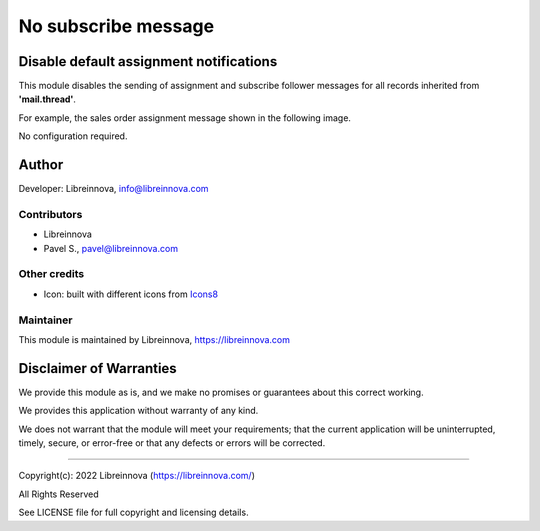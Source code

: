 .. |maturity| image:: https://img.shields.io/badge/maturity-Stable-brightgreen.png
    :alt: Stable

.. |badge1| image:: https://img.shields.io/badge/licence-AGPL--3-blue.png
    :target: http://www.gnu.org/licenses/agpl-3.0-standalone.html
    :alt: License: AGPL-3

.. |badge2| image:: https://raster.shields.io/badge/github-Libreinnova%2Fodoo--public--addons-lightgrey.png?logo=github
    :target: https://github.com/libreinnova/odoo_public_addons
    :alt: Libreinnova public Odoo addons

====================
No subscribe message
====================

|maturity| |badge1| |badge2|

Disable default assignment notifications
----------------------------------------

This module disables the sending of assignment and subscribe follower messages for all records inherited from **'mail.thread'**.

For example, the sales order assignment message shown in the following image.

.. image:: https://raw.githubusercontent.com/libreinnova/odoo_public_addons/14.0/lbr_no_subscribe_message/static/description/screen_1.png
   :alt: User assignment message for a sale order

No configuration required.

Author
------

Developer: Libreinnova, info@libreinnova.com

Contributors
~~~~~~~~~~~~

* Libreinnova
* Pavel S., pavel@libreinnova.com

Other credits
~~~~~~~~~~~~~

* Icon: built with different icons from `Icons8 <https://icons8.com>`_

Maintainer
~~~~~~~~~~

This module is maintained by Libreinnova, https://libreinnova.com

.. image:: https://raw.githubusercontent.com/libreinnova/odoo_public_addons/14.0/small-logo-h.png
   :alt: Libreinnova
   :target: https://libreinnova.com

Disclaimer of Warranties
------------------------

We provide this module as is, and we make no promises or guarantees about this correct working.

We provides this application without warranty of any kind.

We does not warrant that the module will meet your requirements;
that the current application will be uninterrupted, timely, secure, or error-free or that any defects or errors will be corrected.

-------------

Copyright(c): 2022 Libreinnova (https://libreinnova.com/)

All Rights Reserved

See LICENSE file for full copyright and licensing details.
